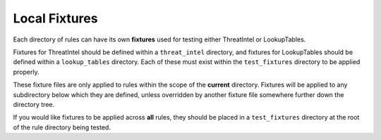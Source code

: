 ##############
Local Fixtures
##############

Each directory of rules can have its own **fixtures** used for testing either ThreatIntel or
LookupTables.

Fixtures for ThreatIntel should be defined within a ``threat_intel`` directory,
and fixtures for LookupTables should be defined within a ``lookup_tables`` directory. Each of
these must exist within the ``test_fixtures`` directory to be applied properly.

These fixture files are only applied to rules within the scope of the **current** directory.
Fixtures will be applied to any subdirectory below which they are defined, unless overridden by
another fixture file somewhere further down the directory tree.

If you would like fixtures to be applied across **all** rules, they should be placed in
a ``test_fixtures`` directory at the root of the rule directory being tested.
